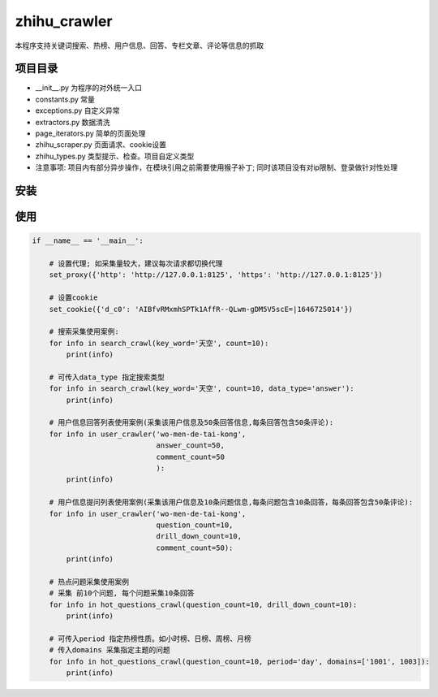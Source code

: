 zhihu_crawler
=============

本程序支持关键词搜索、热榜、用户信息、回答、专栏文章、评论等信息的抓取

项目目录
-------
- __init__.py 为程序的对外统一入口
- constants.py 常量
- exceptions.py 自定义异常
- extractors.py 数据清洗
- page_iterators.py 简单的页面处理
- zhihu_scraper.py 页面请求、cookie设置
- zhihu_types.py 类型提示、检查。项目自定义类型
- 注意事项: 项目内有部分异步操作，在模块引用之前需要使用猴子补丁; 同时该项目没有对ip限制、登录做针对性处理


安装
----
.. code:: bash
    pip install zhihu_crawler


使用
----
.. code:: python

    if __name__ == '__main__':

        # 设置代理; 如采集量较大，建议每次请求都切换代理
        set_proxy({'http': 'http://127.0.0.1:8125', 'https': 'http://127.0.0.1:8125'})

        # 设置cookie
        set_cookie({'d_c0': 'AIBfvRMxmhSPTk1AffR--QLwm-gDM5V5scE=|1646725014'})

        # 搜索采集使用案例:
        for info in search_crawl(key_word='天空', count=10):
            print(info)

        # 可传入data_type 指定搜索类型
        for info in search_crawl(key_word='天空', count=10, data_type='answer'):
            print(info)

        # 用户信息回答列表使用案例(采集该用户信息及50条回答信息,每条回答包含50条评论):
        for info in user_crawler('wo-men-de-tai-kong',
                                 answer_count=50,
                                 comment_count=50
                                 ):
            print(info)

        # 用户信息提问列表使用案例(采集该用户信息及10条问题信息,每条问题包含10条回答，每条回答包含50条评论):
        for info in user_crawler('wo-men-de-tai-kong',
                                 question_count=10,
                                 drill_down_count=10,
                                 comment_count=50):
            print(info)

        # 热点问题采集使用案例
        # 采集 前10个问题, 每个问题采集10条回答
        for info in hot_questions_crawl(question_count=10, drill_down_count=10):
            print(info)

        # 可传入period 指定热榜性质。如小时榜、日榜、周榜、月榜
        # 传入domains 采集指定主题的问题
        for info in hot_questions_crawl(question_count=10, period='day', domains=['1001', 1003]):
            print(info)